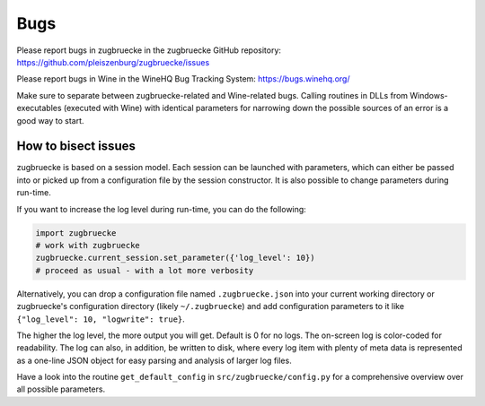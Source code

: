 .. _bugs:

Bugs
====

Please report bugs in zugbruecke in the zugbruecke GitHub repository: https://github.com/pleiszenburg/zugbruecke/issues

Please report bugs in Wine in the WineHQ Bug Tracking System: https://bugs.winehq.org/

Make sure to separate between zugbruecke-related and Wine-related bugs.
Calling routines in DLLs from Windows-executables (executed with Wine) with identical
parameters for narrowing down the possible sources of an error is a good way to start.

How to bisect issues
--------------------

zugbruecke is based on a session model. Each session can be launched with
parameters, which can either be passed into or picked up from a configuration file
by the session constructor. It is also possible to change parameters during run-time.

If you want to increase the log level during run-time, you can do the following:

.. code:: python

	import zugbruecke
	# work with zugbruecke
	zugbruecke.current_session.set_parameter({'log_level': 10})
	# proceed as usual - with a lot more verbosity

Alternatively, you can drop a configuration file named ``.zugbruecke.json`` into
your current working directory or zugbruecke's configuration directory (likely
``~/.zugbruecke``) and add configuration parameters to it like
``{"log_level": 10, "logwrite": true}``.

The higher the log level, the more output you will get. Default is 0 for no logs.
The on-screen log is color-coded for readability. The log can also, in addition,
be written to disk, where every log item with plenty of meta data is represented
as a one-line JSON object for easy parsing and analysis of larger log files.

Have a look into the routine ``get_default_config`` in ``src/zugbruecke/config.py`` for
a comprehensive overview over all possible parameters.
